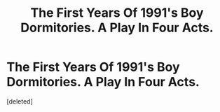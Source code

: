 #+TITLE: The First Years Of 1991's Boy Dormitories. A Play In Four Acts.

* The First Years Of 1991's Boy Dormitories. A Play In Four Acts.
:PROPERTIES:
:Score: 1
:DateUnix: 1551895841.0
:DateShort: 2019-Mar-06
:FlairText: Prompt
:END:
[deleted]

